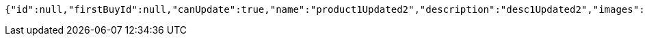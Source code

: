 [source,options="nowrap"]
----
{"id":null,"firstBuyId":null,"canUpdate":true,"name":"product1Updated2","description":"desc1Updated2","images":null,"price":null,"tax":null,"category":null,"totalCount":null,"createdAt":null,"updatedAt":null}
----
